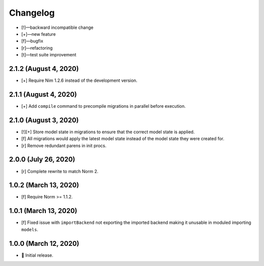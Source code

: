 *********
Changelog
*********

-   [!]—backward incompatible change
-   [+]—new feature
-   [f]—bugfix
-   [r]—refactoring
-   [t]—test suite improvement


2.1.2 (August 4, 2020)
======================

-   [+] Require Nim 1.2.6 instead of the development version.


2.1.1 (August 4, 2020)
======================

-   [+] Add ``compile`` command to precompile migrations in parallel before execution.


2.1.0 (August 3, 2020)
======================

-   [!][+] Store model state in migrations to ensure that the correct model state is applied.
-   [f] All migrations would apply the latest model state instead of the model state they were created for.
-   [r] Remove redundant parens in init procs.


2.0.0 (July 26, 2020)
=====================

-   [r] Complete rewrite to match Norm 2.


1.0.2 (March 13, 2020)
======================

-   [f] Require Norm >= 1.1.2.


1.0.1 (March 13, 2020)
======================

-   [f] Fixed issue with ``importBackend`` not exporting the imported backend making it unusable in moduled importing ``models``.


1.0.0 (March 12, 2020)
======================

-   🎉 Initial release.
